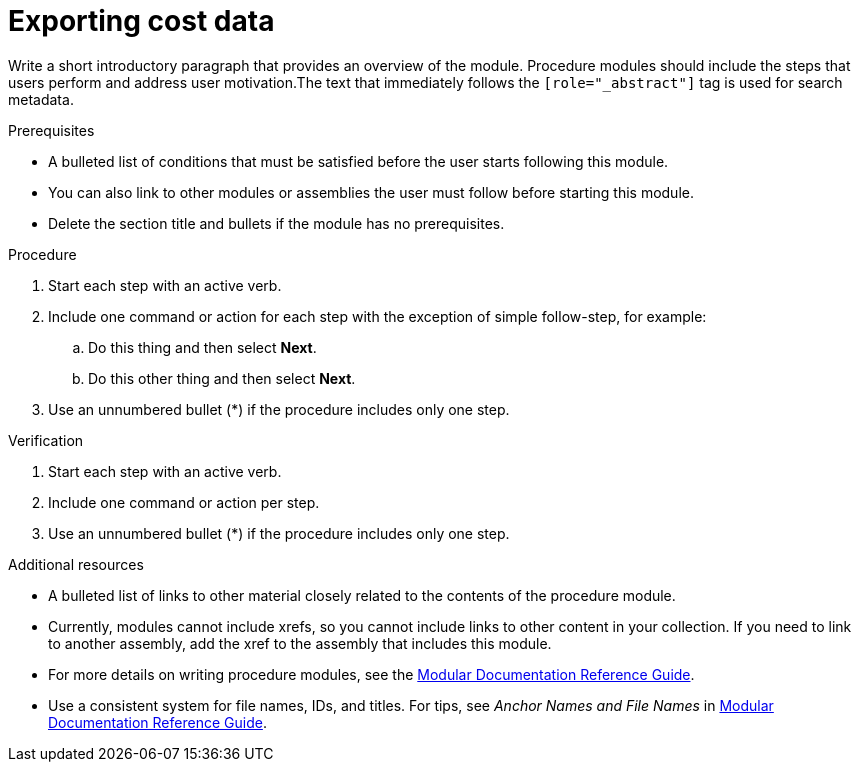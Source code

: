 // Module included in the following assemblies:
// assembly-using-cost-explorer.adoc
:_module-type: Procedure
:experimental:


[id="proc_exporting-cost-data_{context}"]
= Exporting cost data

[role="_abstract"]
Write a short introductory paragraph that provides an overview of the module. Procedure modules should include  the steps that users perform and address user motivation.The text that immediately follows the `[role="_abstract"]` tag is used for search metadata.

.Prerequisites

* A bulleted list of conditions that must be satisfied before the user starts following this module.
* You can also link to other modules or assemblies the user must follow before starting this module.
* Delete the section title and bullets if the module has no prerequisites.

.Procedure

. Start each step with an active verb.

. Include one command or action for each step with the exception of simple follow-step, for example:
.. Do this thing and then select *Next*.
.. Do this other thing and then select *Next*.

. Use an unnumbered bullet (*) if the procedure includes only one step.

.Verification
////
Delete this section if it does not apply to your module. Provide the user with verification methods for the procedure, such as expected output or commands that confirm success or failure.
////

. Start each step with an active verb.

. Include one command or action per step.

. Use an unnumbered bullet (*) if the procedure includes only one step.

[role="_additional-resources"]
.Additional resources
////
Optional. Delete if not used.
////
* A bulleted list of links to other material closely related to the contents of the procedure module.
* Currently, modules cannot include xrefs, so you cannot include links to other content in your collection. If you need to link to another assembly, add the xref to the assembly that includes this module.
* For more details on writing procedure modules, see the link:https://github.com/redhat-documentation/modular-docs#modular-documentation-reference-guide[Modular Documentation Reference Guide].
* Use a consistent system for file names, IDs, and titles. For tips, see _Anchor Names and File Names_ in link:https://github.com/redhat-documentation/modular-docs#modular-documentation-reference-guide[Modular Documentation Reference Guide].

